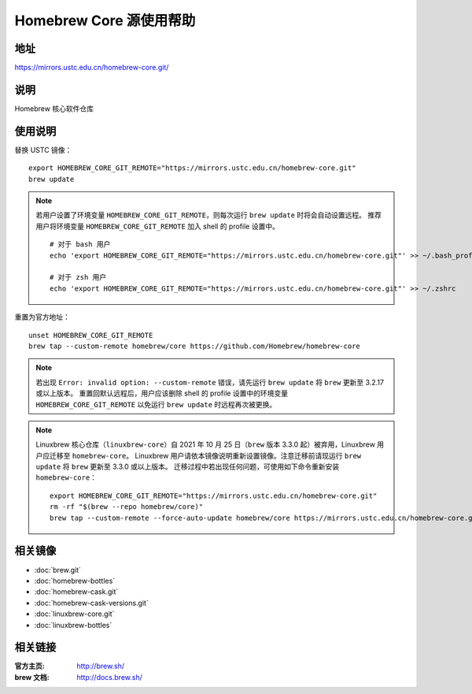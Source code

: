 ========================
Homebrew Core 源使用帮助
========================

地址
====

https://mirrors.ustc.edu.cn/homebrew-core.git/

说明
====

Homebrew 核心软件仓库

使用说明
========

替换 USTC 镜像：

::

    export HOMEBREW_CORE_GIT_REMOTE="https://mirrors.ustc.edu.cn/homebrew-core.git"
    brew update

.. note::
    若用户设置了环境变量 ``HOMEBREW_CORE_GIT_REMOTE``，则每次运行 ``brew update`` 时将会自动设置远程。
    推荐用户将环境变量 ``HOMEBREW_CORE_GIT_REMOTE`` 加入 shell 的 profile 设置中。

    ::

        # 对于 bash 用户
        echo 'export HOMEBREW_CORE_GIT_REMOTE="https://mirrors.ustc.edu.cn/homebrew-core.git"' >> ~/.bash_profile

        # 对于 zsh 用户
        echo 'export HOMEBREW_CORE_GIT_REMOTE="https://mirrors.ustc.edu.cn/homebrew-core.git"' >> ~/.zshrc

重置为官方地址：

::

    unset HOMEBREW_CORE_GIT_REMOTE
    brew tap --custom-remote homebrew/core https://github.com/Homebrew/homebrew-core

.. note::
    若出现 ``Error: invalid option: --custom-remote`` 错误，请先运行 ``brew update`` 将 ``brew`` 更新至 3.2.17 或以上版本。
    重置回默认远程后，用户应该删除 shell 的 profile 设置中的环境变量 ``HOMEBREW_CORE_GIT_REMOTE`` 以免运行 ``brew update`` 时远程再次被更换。

.. note::
    Linuxbrew 核心仓库（``linuxbrew-core``）自 2021 年 10 月 25 日（``brew`` 版本 3.3.0 起）被弃用，Linuxbrew 用户应迁移至 ``homebrew-core``。
    Linuxbrew 用户请依本镜像说明重新设置镜像。注意迁移前请现运行 ``brew update`` 将 ``brew`` 更新至 3.3.0 或以上版本。
    迁移过程中若出现任何问题，可使用如下命令重新安装 ``homebrew-core``：

    ::

        export HOMEBREW_CORE_GIT_REMOTE="https://mirrors.ustc.edu.cn/homebrew-core.git"
        rm -rf "$(brew --repo homebrew/core)"
        brew tap --custom-remote --force-auto-update homebrew/core https://mirrors.ustc.edu.cn/homebrew-core.git

相关镜像
========
- :doc:`brew.git`
- :doc:`homebrew-bottles`
- :doc:`homebrew-cask.git`
- :doc:`homebrew-cask-versions.git`
- :doc:`linuxbrew-core.git`
- :doc:`linuxbrew-bottles`

相关链接
========

:官方主页: http://brew.sh/
:brew 文档: http://docs.brew.sh/

